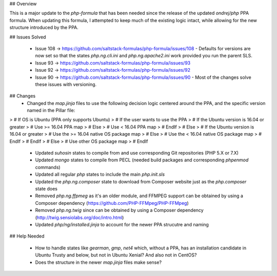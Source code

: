 ## Overview

This is a major update to the `php-formula` that has been needed since the release of the updated `ondrej/php` PPA formula. When updating this formula, I attempted to keep much of the existing logic intact, while allowing for the new structure introduced by the PPA.

## Issues Solved

 - Issue 108 -> https://github.com/saltstack-formulas/php-formula/issues/108
   - Defaults for versions are now set so that the states `php.ng.cli.ini` and `php.ng.apache2.ini` work provided you run the parent SLS.

 - Issue 93 -> https://github.com/saltstack-formulas/php-formula/issues/93
 - Issue 92 -> https://github.com/saltstack-formulas/php-formula/issues/92
 - Issue 90 -> https://github.com/saltstack-formulas/php-formula/issues/90
   - Most of the changes solve these issues with versioning.

## Changes
 - Changed the `map.jinja` files to use the following decision logic centered around the PPA, and the specific version named in the Pillar file:

>     # If OS is Ubuntu (PPA only supports Ubuntu)
>       # If the user wants to use the PPA
>         # If the Ubuntu version is 16.04 or greater
>           # Use >= 16.04 PPA map
>         # Else
>           # Use < 16.04 PPA map
>         # EndIf
>       # Else
>         # If the Ubuntu version is 16.04 or greater
>           # Use the >= 16.04 native OS package map
>         # Else
>           # Use the < 16.04 native OS package map
>         # EndIf
>       # EndIf
>     # Else
>       # Use other OS package map
>     # EndIf

 - Updated `suhosin` states to compile from and use corresponding Git repositories (PHP 5.X or 7.X)
 - Updated `mongo` states to compile from PECL (needed build packages and corresponding `phpenmod` commands)
 - Updated all regular `php` states to include the main `php.init.sls`
 - Updated the `php.ng.composer` state to download from Composer website just as the `php.composer` state does
 - Removed `php.ng.ffpmeg` as it's an older module, and FFMPEG support can be obtained by using a Composer dependency (https://github.com/PHP-FFMpeg/PHP-FFMpeg)
 - Removed `php.ng.twig` since can be obtained by using a Composer dependency (http://twig.sensiolabs.org/doc/intro.html)
 - Updated `php/ng/installed.jinja` to account for the newer PPA strucutre and naming

## Help Needed

 - How to handle states like `gearman`, `gmp`, `net4` which, without a PPA, has an installation candidate in Ubuntu Trusty and below, but not in Ubuntu Xenial? And also not in CentOS?
 - Does the structure in the newer `map.jinja` files make sense?